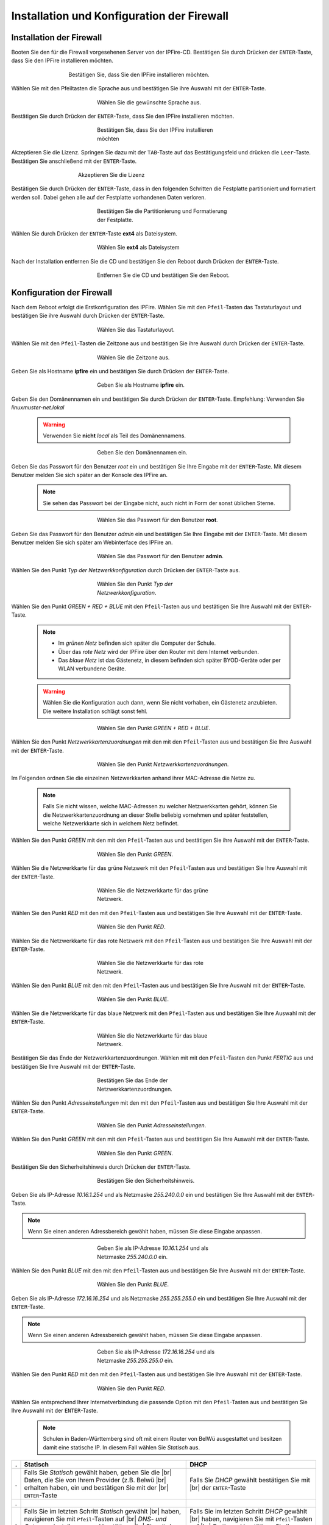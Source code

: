 .. |br| raw:: html

   <br />

.. |br| raw:: latex

   \\

Installation und Konfiguration der Firewall
===========================================

Installation der Firewall
-------------------------

Booten Sie den für die Firewall vorgesehenen Server von der IPFire-CD. Bestätigen Sie durch Drücken der ``ENTER``-Taste, dass Sie den IPFire installieren möchten.

.. figure:: media/firewall/010.png
   :width:  500px
   :align: center
   :alt: Schritt 1 der Installation der Firewall
   :figwidth: 500px

   Bestätigen Sie, dass Sie den IPFire installieren möchten.

Wählen Sie mit den Pfeiltasten die Sprache aus und bestätigen Sie ihre Auswahl mit der ``ENTER``-Taste.

.. figure:: media/firewall/020.png
   :width:  350px
   :align: center
   :alt: Schritt 2 der Installation der Firewall
   :figwidth: 350px

   Wählen Sie die gewünschte Sprache aus.

Bestätigen Sie durch Drücken der ``ENTER``-Taste, dass Sie den IPFire installieren möchten.

.. figure:: media/firewall/030.png
   :width:  350px
   :align: center
   :alt: Schritt 3 der Installation der Firewall
   :figwidth: 350px

   Bestätigen Sie, dass Sie den IPFire installieren möchten

Akzeptieren Sie die Lizenz. Springen Sie dazu mit der ``TAB``-Taste auf das Bestätigungsfeld und drücken die  ``Leer``-Taste. Bestätigen Sie anschließend mit der  ``ENTER``-Taste.

.. figure:: media/firewall/040.png
   :width:  450px
   :align: center
   :alt: Schritt 4 der Installation der Firewall
   :figwidth: 450px

   Akzeptieren Sie die Lizenz

Bestätigen Sie durch Drücken der ``ENTER``-Taste, dass in den folgenden Schritten die Festplatte partitioniert und formatiert werden soll. Dabei gehen alle auf der Festplatte vorhandenen Daten verloren.

.. figure:: media/firewall/050.png
   :width:  350px
   :align: center
   :alt: Schritt 5 der Installation der Firewall
   :figwidth: 350px

   Bestätigen Sie die Partitionierung und Formatierung der Festplatte.

Wählen Sie durch Drücken der ``ENTER``-Taste **ext4** als Dateisystem.

.. figure:: media/firewall/060.png
   :width:  350px
   :align: center
   :alt: Schritt 6 der Installation der Firewall
   :figwidth: 350px

   Wählen Sie **ext4** als Dateisystem

Nach der Installation entfernen Sie die CD und bestätigen Sie den Reboot durch Drücken der ``ENTER``-Taste.

.. figure:: media/firewall/070.png
   :width:  350px
   :align: center
   :alt: Schritt 7 der Installation der Firewall
   :figwidth: 350px

   Entfernen Sie die CD und bestätigen Sie den Reboot.

Konfiguration der Firewall
--------------------------

Nach dem Reboot erfolgt die Erstkonfiguration des IPFire. Wählen Sie mit den ``Pfeil``-Tasten das Tastaturlayout und bestätigen Sie ihre Auswahl durch Drücken der ``ENTER``-Taste.

.. figure:: media/firewall/080.png
   :width:  350px
   :align: center
   :alt: Schritt 1 der Erstkonfiguration der Firewall
   :figwidth: 350px

   Wählen Sie das Tastaturlayout.

Wählen Sie mit den ``Pfeil``-Tasten die Zeitzone aus und bestätigen Sie ihre Auswahl durch Drücken der ``ENTER``-Taste.

.. figure:: media/firewall/090.png
   :width:  350px
   :align: center
   :alt: Schritt 2 der Erstkonfiguration der Firewall
   :figwidth: 350px

   Wählen Sie die Zeitzone aus.

Geben Sie als Hostname **ipfire** ein und bestätigen Sie durch Drücken der ``ENTER``-Taste.

.. figure:: media/firewall/100.png
   :width:  350px
   :align: center
   :alt: Schritt 3 der Erstkonfiguration der Firewall
   :figwidth: 350px

   Geben Sie als Hostname **ipfire** ein.

Geben Sie den Domänennamen ein und bestätigen Sie durch Drücken der ``ENTER``-Taste. Empfehlung: Verwenden Sie `linuxmuster-net.lokal`

  .. warning::
   Verwenden Sie **nicht** `local` als Teil des Domänennamens.

.. figure:: media/firewall/110.png
   :width:  350px
   :align: center
   :alt: Schritt 4 der Erstkonfiguration der Firewall
   :figwidth: 350px

   Geben Sie den Domänennamen ein.

Geben Sie das Passwort für den Benutzer `root` ein und bestätigen Sie Ihre Eingabe mit der ``ENTER``-Taste. Mit diesem Benutzer melden Sie sich später an der Konsole des IPFire an.

  .. note::
   Sie sehen das Passwort bei der Eingabe nicht, auch nicht in Form der sonst üblichen Sterne.


.. figure:: media/firewall/120.png
   :width:  350px
   :align: center
   :alt: Schritt 5 der Erstkonfiguration der Firewall
   :figwidth: 350px

   Wählen Sie das Passwort für den Benutzer **root**.

Geben Sie das Passwort für den Benutzer `admin` ein und bestätigen Sie Ihre Eingabe mit der ``ENTER``-Taste. Mit diesem Benutzer melden Sie sich später am Webinterface des IPFire an.

.. figure:: media/firewall/130.png
   :width:  350px
   :align: center
   :alt: Schritt 6 der Erstkonfiguration der Firewall
   :figwidth: 350px

   Wählen Sie das Passwort für den Benutzer **admin**.

Wählen Sie den Punkt `Typ der Netzwerkkonfiguration` durch Drücken der ``ENTER``-Taste aus.

.. figure:: media/firewall/140.png
   :width:  350px
   :align: center
   :alt: Schritt 7 der Erstkonfiguration der Firewall
   :figwidth: 350px

   Wählen Sie den Punkt `Typ der Netzwerkkonfiguration`.

Wählen Sie den Punkt `GREEN + RED + BLUE` mit den ``Pfeil``-Tasten aus und bestätigen Sie Ihre Auswahl mit der ``ENTER``-Taste.

  .. note::
   - Im `grünen Netz` befinden sich später die Computer der Schule.
   - Über das `rote Netz` wird der IPFire über den Router mit dem Internet verbunden.
   - Das `blaue Netz` ist das Gästenetz, in diesem befinden sich später BYOD-Geräte oder per WLAN verbundene Geräte.

  .. warning::
   Wählen Sie die Konfiguration auch dann, wenn Sie nicht vorhaben, ein Gästenetz anzubieten. Die weitere Installation schlägt sonst fehl.

.. figure:: media/firewall/150.png
   :width:  350px
   :align: center
   :alt: Schritt 8 der Erstkonfiguration der Firewall
   :figwidth: 350px

   Wählen Sie den Punkt `GREEN + RED + BLUE`.

Wählen Sie  den Punkt `Netzwerkkartenzuordnungen` mit den mit den ``Pfeil``-Tasten  aus und bestätigen Sie Ihre Auswahl mit der ``ENTER``-Taste.

.. figure:: media/firewall/160.png
   :width:  350px
   :align: center
   :alt: Schritt 9 der Erstkonfiguration der Firewall
   :figwidth: 350px

   Wählen Sie den Punkt `Netzwerkkartenzuordnungen`.

Im Folgenden ordnen Sie die einzelnen Netzwerkkarten anhand ihrer MAC-Adresse die Netze zu.

  .. note::
   Falls Sie nicht wissen, welche MAC-Adressen zu welcher Netzwerkkarten gehört, können Sie die Netzwerkkartenzuordnung an dieser Stelle beliebig vornehmen und später feststellen, welche Netzwerkkarte sich in welchem Netz befindet.

Wählen Sie den Punkt `GREEN` mit den mit den ``Pfeil``-Tasten  aus und bestätigen Sie ihre Auswahl mit der ``ENTER``-Taste.

.. figure:: media/firewall/170.png
   :width:  350px
   :align: center
   :alt: Schritt 10 der Erstkonfiguration der Firewall
   :figwidth: 350px

   Wählen Sie den Punkt `GREEN`.

Wählen Sie die Netzwerkkarte für das grüne Netzwerk mit den ``Pfeil``-Tasten  aus und bestätigen Sie Ihre Auswahl mit der ``ENTER``-Taste.

.. figure:: media/firewall/180.png
   :width:  350px
   :align: center
   :alt: Schritt 11 der Erstkonfiguration der Firewall
   :figwidth: 350px

   Wählen Sie die Netzwerkkarte für das grüne Netzwerk.

Wählen Sie den Punkt `RED` mit den mit den ``Pfeil``-Tasten  aus und bestätigen Sie Ihre Auswahl mit der ``ENTER``-Taste.

.. figure:: media/firewall/190.png
   :width:  350px
   :align: center
   :alt: Schritt 12 der Erstkonfiguration der Firewall
   :figwidth: 350px

   Wählen Sie den Punkt `RED`.

Wählen Sie die Netzwerkkarte für das rote Netzwerk mit den ``Pfeil``-Tasten  aus und bestätigen Sie Ihre Auswahl mit der ``ENTER``-Taste.

.. figure:: media/firewall/200.png
   :width:  350px
   :align: center
   :alt: Schritt 13 der Erstkonfiguration der Firewall
   :figwidth: 350px

   Wählen Sie die Netzwerkkarte für das rote Netzwerk.

Wählen Sie den Punkt `BLUE` mit den mit den ``Pfeil``-Tasten  aus und bestätigen Sie Ihre Auswahl mit der ``ENTER``-Taste.

.. figure:: media/firewall/210.png
   :width:  350px
   :align: center
   :alt: Schritt 14 der Erstkonfiguration der Firewall
   :figwidth: 350px

   Wählen Sie den Punkt `BLUE`.

Wählen Sie die Netzwerkkarte für das blaue Netzwerk mit den ``Pfeil``-Tasten  aus und bestätigen Sie Ihre Auswahl mit der ``ENTER``-Taste.

.. figure:: media/firewall/220.png
   :width:  350px
   :align: center
   :alt: Schritt 15 der Erstkonfiguration der Firewall
   :figwidth: 350px

   Wählen Sie die Netzwerkkarte für das blaue Netzwerk.

Bestätigen Sie das Ende der Netzwerkkartenzuordnungen. Wählen mit mit den ``Pfeil``-Tasten den Punkt `FERTIG` aus und bestätigen Sie Ihre Auswahl mit der ``ENTER``-Taste.

.. figure:: media/firewall/230.png
   :width:  350px
   :align: center
   :alt: Schritt 16 der Erstkonfiguration der Firewall
   :figwidth: 350px

   Bestätigen Sie das Ende der Netzwerkkartenzuordnungen.

Wählen Sie  den Punkt `Adresseinstellungen` mit den mit den ``Pfeil``-Tasten  aus und bestätigen Sie Ihre Auswahl mit der ``ENTER``-Taste.

.. figure:: media/firewall/240.png
   :width:  350px
   :align: center
   :alt: Schritt 17 der Erstkonfiguration der Firewall
   :figwidth: 350px

   Wählen Sie den Punkt `Adresseinstellungen`.

Wählen Sie  den Punkt `GREEN` mit den mit den ``Pfeil``-Tasten  aus und bestätigen Sie Ihre Auswahl mit der ``ENTER``-Taste.

.. figure:: media/firewall/250.png
   :width:  350px
   :align: center
   :alt: Schritt 18 der Erstkonfiguration der Firewall
   :figwidth: 350px

   Wählen Sie den Punkt `GREEN`.

Bestätigen Sie den Sicherheitshinweis durch Drücken der ``ENTER``-Taste.

.. figure:: media/firewall/260.png
   :width:  350px
   :align: center
   :alt: Schritt 19 der Erstkonfiguration der Firewall
   :figwidth: 350px

   Bestätigen Sie den Sicherheitshinweis.

Geben Sie als IP-Adresse `10.16.1.254` und als Netzmaske `255.240.0.0` ein und bestätigen Sie Ihre Auswahl mit der ``ENTER``-Taste.

.. note::
  Wenn Sie einen anderen Adressbereich gewählt haben, müssen Sie diese Eingabe anpassen.

.. figure:: media/firewall/270.png
   :width:  350px
   :align: center
   :alt: Schritt 19 der Erstkonfiguration der Firewall
   :figwidth: 350px

   Geben Sie als IP-Adresse `10.16.1.254` und als Netzmaske `255.240.0.0` ein.

Wählen Sie  den Punkt `BLUE` mit den mit den ``Pfeil``-Tasten  aus und bestätigen Sie Ihre Auswahl mit der ``ENTER``-Taste.

.. figure:: media/firewall/280.png
   :width:  350px
   :align: center
   :alt: Schritt 18 der Erstkonfiguration der Firewall
   :figwidth: 350px

   Wählen Sie den Punkt `BLUE`.

Geben Sie als IP-Adresse `172.16.16.254` und als Netzmaske `255.255.255.0` ein und bestätigen Sie Ihre Auswahl mit der ``ENTER``-Taste.

.. note::
  Wenn Sie einen anderen Adressbereich gewählt haben, müssen Sie diese Eingabe anpassen.

.. figure:: media/firewall/290.png
   :width:  350px
   :align: center
   :alt: Schritt 19 der Erstkonfiguration der Firewall
   :figwidth: 350px

   Geben Sie als IP-Adresse `172.16.16.254` und als Netzmaske `255.255.255.0` ein.

Wählen Sie den Punkt `RED` mit den mit den ``Pfeil``-Tasten  aus und bestätigen Sie Ihre Auswahl mit der ``ENTER``-Taste.

.. figure:: media/firewall/300.png
   :width:  350px
   :align: center
   :alt: Schritt 20 der Erstkonfiguration der Firewall
   :figwidth: 350px

   Wählen Sie den Punkt `RED`.

Wählen Sie entsprechend Ihrer Internetverbindung die passende Option mit den ``Pfeil``-Tasten  aus und bestätigen Sie Ihre Auswahl mit der ``ENTER``-Taste.

  .. note::
   Schulen in Baden-Württemberg sind oft mit einem Router von BelWü ausgestattet und besitzen damit eine statische IP. In diesem Fall wählen Sie `Statisch` aus.

.. |STAT1| image:: media/firewall/310.png
   :width:  290px
   :align: middle
   :alt: Schritt 21a der Erstkonfiguration der Firewall

.. |STAT2| image:: media/firewall/340.png
   :width:  290px
   :align: middle
   :alt: Schritt 22a der Erstkonfiguration der Firewall

.. |STAT3| image:: media/firewall/350.png
   :width:  290px
   :align: middle
   :alt: Schritt 23a der Erstkonfiguration der Firewall

.. |DHCP1| image:: media/firewall/320.png
   :width:  290px
   :align: middle
   :alt: Schritt 21b der Erstkonfiguration der Firewall

.. |DHCP2| image:: media/firewall/330.png
   :width:  290px
   :align: middle
   :alt: Schritt 22b der Erstkonfiguration der Firewall


=  =======================================================  ========================================================
.  Statisch                                                 DHCP
=  =======================================================  ========================================================
.  Falls Sie `Statisch` gewählt haben, geben Sie die |br|   Falls Sie `DHCP` gewählt bestätigen Sie mit |br|
   Daten, die Sie von Ihrem Provider (z.B. Belwü |br|       der ``ENTER``-Taste
   erhalten haben, ein und bestätigen Sie mit der |br|
   ``ENTER``-Taste
.  |STAT1|                                                  |DHCP1|
.  Falls Sie im letzten Schritt `Statisch` gewählt  |br|    Falls Sie im letzten Schritt `DHCP` gewählt  |br|
   haben, navigieren Sie mit ``Pfeil``-Tasten auf |br|      haben, navigieren Sie mit ``Pfeil``-Tasten auf |br|
   `DNS- und Gatewayeinstellungen` und bestätigen |br|      `Fertig` und bestätigen Sie Ihre Auswahl mit der |br|
   Sie mit der ``ENTER`` -Taste.                            ``ENTER`` -Taste.
.  |STAT2|                                                  |DHCP2|
.  Geben Sie nun Ihren `primären` und `sekundären` |br|     Fahren Sie bitte nach der Tabelle fort.
   DNS sowie das Standard-Gateway ein und |br|
   bestätigen Sie Ihre Eingabe mit der ``ENTER``- |br|
   Taste.
.  |STAT3|
.  Navigieren Sie mit ``Pfeil``-Tasten auf `Fertig` |br|
   und bestätigen Sie Ihre Auswahl mit der ``ENTER``- |br|
   Taste.
.  |DHCP2|
=  =======================================================  ========================================================

Aktivieren Sie **nicht** den DHCP-Dienst für das grüne Netzwerk, diese Funktionalität übernimmt der der linuxmuster.net-Server selbst. Navigieren Sie mit den ``Pfeil``-Tasten auf die Schaltfläche `OK` und bestätigen Sie Ihre Auswahl mit der ``ENTER``-Taste.

.. figure:: media/firewall/360.png
   :width:  350px
   :align: center
   :alt: Schritt 24 der Erstkonfiguration der Firewall
   :figwidth: 350px

   Aktivieren Sie **nicht** den DHCP-Dienst.

Bestätigen Sie das Ende des Setups mit der `ENTER`-Taste.

.. figure:: media/firewall/370.png
   :width:  350px
   :align: center
   :alt: Schritt 25 der Erstkonfiguration der Firewall
   :figwidth: 350px

   Bestätigen Sie das Ende des Setups.


Zuordnen der Netze zu den Netzwerkkarten
-----------------------------------------
Falls Sie während des Setup nicht sicher waren, welche Netzwerkkarte sich in welchem Netz befindet erfolgt nun die Zuordnung. Anderenfalls fahren Sie bitte mit dem :ref:`ssh-config-label` fort.

Zuordnen der Netzwerkkarte zum grünen Netz
``````````````````````````````````````````
Verbinden Sie eine der drei Netzwerkkarten mit einem Switch. Im Folgenden wird geprüft, ob diese Netzwetzwerkkarte dem grünen Netz zugeordnet ist. Verbinden Sie als nächstes einen Computer Ihrer Wahl mit diesem Switch und geben Sie dem Computer eine feste IP. Sie benötigen dazu folgende Daten:

.. note::
  Wenn Sie einen anderen Adressbereich gewählt haben, müssen Sie diese Eingabe anpassen.

* IP: `10.16.1.2`
* Netzmaske: `255.240.0.0`
* Gateway: `10.16.1.254`

.. note::
     An diesen Switch dürfen während des Testens keine weiteren Geräte angeschlossen sein.

Pingen Sie nun auf die IP `10.16.1.254`. Erhalten Sie eine Antwort befindet sich diese Netzwerkkarte im grünen Netz. Fahren Sie in diesem Fall mit der :ref:`red-network` fort.

Erhalten Sie keine Antwort, ziehen Sie das Kabel aus der 1. Netzwerkkarte des IPFires ab und stecken Sie es in die zweite.
Pingen Sie erneut auf die IP `10.16.1.254`. Erhalten Sie eine Antwort befindet sich diese Netzwerkkarte im grünen Netz. Fahren Sie in diesem Fall mit :ref:`red-network` fort.

Erhalten Sie keine Antwort, ziehen Sie das Kabel aus der 2. Netzwerkkarte ab und stecken Sie es in die dritte. |br|
Testen Sie dies sicherheitshalber, indem Sie erneut auf die IP `10.16.1.254` pingen. Sie erhalten nun eine Antwort.

.. _red-network:

Zuordnen der Netzwerkkarte zum roten Netz
`````````````````````````````````````````
Melden Sie sich mit dem Benutzer `root` und dem von Ihnen gewählten Passwort an der Konsole des IPFire an.

.. code-block:: console

  ipfire login: root
  Password:

.. note::
   Sie sehen das Passwort bei der Eingabe nicht, auch nicht in Form der sonst üblichen Sterne.

Verbinden Sie nun eine der beiden noch nicht angeschlossenen Netzwerkkarten mit Ihrem Router. Starten Sie danach das Netzwerk neu.

.. code-block:: console

  [root@ipfire ~]:# /etc/init.d/network restart

Bringen Sie danach die Paketlisten auf den neuesten Stand, um die Verbindung zum Internet zur Prüfen.

.. code-block:: console

  [root@ipfire ~]:# pakfire update

Wird der Befehl ohne Rückmeldung ausgeführt, befindet sich die Netzwerkkarte im roten Netz (und somit die dritte noch nicht verkabelte im blauen Netz, die belassen sie auch vorerst so). Fahren Sie mit dem :ref:`ssh-config-label` fort. |br|
Gibt der Befehl

.. code-block:: console

  [root@ipfire ~]:# pakfire update
  PAKFIRE ERROR: You need to be online to run pakfire!

zurück befindet sich die Netzwerkkarte im blauen Netz. |br|
Verbinden Sie in diesem Fall die verbleibende dritte Netzwerkkarte mit Ihrem Router und führen danach den Befehl

.. code-block:: console

  [root@ipfire ~]:# /etc/init.d/network restart

erneut aus. |br|
Die „blaue Netzwerkkarte“ bleibt vorerst unverkabelt.

.. _ssh-config-label:

Anpassen der SSH-Konfiguration
------------------------------
Damit der linuxmuster.net-Server bei der Installation auf den IPFire zugreifen kann, muss der SSH-Server aktiviert werden. Die ist auf zwei alternativen Wegen möglich: auf der :ref:`Konsole <ssh-config-console-label>` des IPFire oder im :ref:`Webinterface <ssh-config-webinterface-label>` des IPFire. Beide Wege sind gleichwertig.

.. _ssh-config-webinterface-label:

Konfiguration über das Webinterface
```````````````````````````````````
Öffnen Sie in dem an den Switch angeschlossenen Computer einen Browser und rufen die Adresse https://10.16.1.254:444 auf. Akzeptieren Sie den Sicherheitshinweis, in dem Sie zunächst auf ``Ich kenne das Risiko`` klicken.

.. note::
  Je nach Browser könne die folgenden Bilder variieren. Hier wurde der Firefox verwendet.

.. figure:: media/firewall/450.png
   :width:  350px
   :align: center
   :alt: Schritt 26 der Erstkonfiguration der Firewall
   :figwidth: 350px

   Rufen Sie die Adresse `https://10.16.1.254:444 <https://10.16.1.254:444>`_ auf und akzeptieren Sie den Sicherheitshinweis.

Klicken Sie auf ``Ausnahme hinzufügen``.

.. figure:: media/firewall/460.png
   :width:  350px
   :align: center
   :alt: Schritt 27 der Erstkonfiguration der Firewall
   :figwidth: 350px

   Klicken Sie auf ``Ausnahme hinzufügen``.

Klicken Sie auf ``Sicherheits-Ausnahme bestätigen``.

.. figure:: media/firewall/470.png
   :width:  350px
   :align: center
   :alt: Schritt 27 der Erstkonfiguration der Firewall
   :figwidth: 350px

   Klicken Sie auf ``Sicherheits-Ausnahme bestätigen``

Melden Sie sich mit dem Benutzer `admin` und dem von Ihnen gewählten Passwort an.

.. figure:: media/firewall/480.png
   :width:  350px
   :align: center
   :alt: Schritt 28 der Erstkonfiguration der Firewall
   :figwidth: 350px

   Geben Sie Ihre Anmeldedaten ein.

Klicken Sie unter ``System`` auf ``SSH-Zugriff``.

.. figure:: media/firewall/490.png
   :width:  550px
   :align: center
   :alt: Schritt 29 der Erstkonfiguration der Firewall
   :figwidth: 550px

   Klicken Sie unter ``System`` auf ``SSH-Zugriff``.

Setzen Sie zusätzlich Haken bei

 - SSH-Zugriff
 - Authentifizierung auf Basis öffentlicher Schlüssel zulassen

und bestätigen Sie Ihre Auswahl durch Klicken auf die Schaltfläche ``Speichern``.

 .. figure:: media/firewall/500.png
   :width:  550px
   :align: center
   :alt: Schritt 30 der Erstkonfiguration der Firewall
   :figwidth: 550px

   Erlauben sie den SSH-Zugriff sowie die Authentifizierung auf Basis öffentlicher Schlüssel

.. note::
  Werden in der Weboberfläche des IPFire Aktualisierungen gemeldet, spielen Sie diese bitte **nicht** ein. Nutzen Sie stattdessen nach der Installation des linuxmuster.net-Servers den Befehl ``linuxmuster-ipfire --upgrade``. So ist sichergestellt, dass die Version des IPFires mit der Version des linuxmuster.net-Servers kompatibel sind. Siehe dazu auch :doc:`Aktualisierung der Firewall IPFire <../../howtos/keep-lmn-uptodate/2-update-ipfire/>`

Fahren Sie nun mit der :ref:`Konfiguration des Proxys <proxy-config-label>` fort.


..
   review t.kuechel


.. _ssh-config-console-label:

Konfiguration über die Konsole
```````````````````````````````
Melden Sie sich an der Konsole mit dem Benutzer ``root`` und dem von Ihnen vergebenen Passwort an.
Bearbeiten Sie die Datei ``/var/ipfire/remote/settings`` mit dem Editor ``vi``, sodass diese den folgenden Inhalt hat. Die letzte Zeile muss nicht angepasst werden.

.. code::

    ENABLE_SSH_KEYS=on
    ENABLE_SSH_PROTOCOLL1=off
    ENABLE_SSH_PASSWORDS=on
    ENABLE_SSH_PORTFW=off
    ENABLE_SSH=on
    __CGI__=CGI=HASH(0x840b7a0)


Außerdem legt man mit den Befehlen

.. code::

   [root@ipfire ~]:# touch /var/ipfire/remote/enablessh
   [root@ipfire ~]:# chown nobody:nobody /var/ipfire/remote/enablessh

die Datei ``enablessh`` an, damit der SSH-Dienst gestartet werden kann. Der Befehl

.. code::

   [root@ipfire ~]:# /etc/rc.d/init.d/sshd restart

startet den Dienst schließlich, was auf der Konsole mit einem [OK] quittiert wird.

.. figure:: media/firewall/510.png
   :width:  550px
   :align: center
   :alt: Schritt 31 der Erstkonfiguration der Firewall
   :figwidth: 550px

   Starten Sie den SSH-Dienst neu.

Fahren Sie nun mit der :ref:`Konfiguration des Proxys <proxy-config-label>` fort.

.. _proxy-config-label:

Proxy-Zugriff für den Server aktivieren
----------------------------------------
Der linuxmuster.net-Server darf uneingeschränkt auf das Internet zugreifen. Hierzu muss der Webproxy konfiguriert werden, es gibt wieder zwei gleichwertige Alternativen: :ref:`Webinterface <proxy-config-webinterface-label>` oder :ref:`Konsole <proxy-config-console-label>`.

.. _proxy-config-webinterface-label:

Konfiguration über das Webinterface
````````````````````````````````````
Öffnen Sie in dem an den Switch angeschlossenen Computer einen Browser und rufen die Adresse `https://10.16.1.254:444` auf. Akzeptieren Sie den Sicherheitshinweis, in dem Sie zunächst auf ``Ich kenne das Risiko`` klicken.

.. note::
  Je nach Browser könne die folgenden Bilder variieren. Hier wurde der Firefox verwendet.

.. figure:: media/firewall/450.png
   :width:  350px
   :align: center
   :alt: Schritt 26 der Erstkonfiguration der Firewall
   :figwidth: 350px

   Rufen Sie die Adresse `https://10.16.1.254:444` auf und akzeptieren Sie den Sicherheitshinweis.

Klicken Sie auf ``Ausnahme hinzufügen``.

.. figure:: media/firewall/460.png
   :width:  350px
   :align: center
   :alt: Schritt 27 der Erstkonfiguration der Firewall
   :figwidth: 350px

   Klicken Sie auf ``Ausnahme hinzufügen``.

Klicken Sie auf ``Sicherheits-Ausnahme bestätigen``.

.. figure:: media/firewall/470.png
   :width:  350px
   :align: center
   :alt: Schritt 27 der Erstkonfiguration der Firewall
   :figwidth: 350px

   Klicken Sie auf ``Sicherheits-Ausnahme bestätigen``

Melden Sie sich mit dem Benutzer `admin` und dem von Ihnen gewählten Passwort an.

.. figure:: media/firewall/480.png
   :width:  350px
   :align: center
   :alt: Schritt 28 der Erstkonfiguration der Firewall
   :figwidth: 350px

   Geben Sie Ihre Anmeldedaten ein.

Klicken Sie unter ``Netzwerk`` auf ``Web-Proxy``.

.. figure:: media/firewall/520.png
   :width:  350px
   :align: center
   :alt: Schritt 28 der Erstkonfiguration der Firewall
   :figwidth: 350px

   Klicken Sie unter ``Netzwerk`` auf ``Web-Proxy``.

Tragen Sie im Abschnitt Netzwerkbasierte Zugriffskontrolle im Eingabefeld unterhalb von ``Uneingeschränkte IP-Adressen (eine pro Zeile)``: die IP-Adresse des Servers also ``10.16.1.1`` ein. Betätigen Sie danach die Schaltfläche Speichern und Neustart auf der Seite unten.

.. figure:: media/firewall/530.png
   :width:  350px
   :align: center
   :alt: Schritt 28 der Erstkonfiguration der Firewall
   :figwidth: 350px

   Gestatten Sie dem Server uneingeschränkten Zugriff auf das Internet.

.. note::
  Werden in der Weboberfläche des IPFire Aktualisierungen gemeldet, spielen Sie diese bitte **nicht** ein. Nutzen Sie stattdessen nach der Installation des linuxmuster.net-Servers den Befehl ``linuxmuster-ipfire --upgrade``. So ist sichergestellt, dass die Version des IPFires mit der Version des linuxmuster.net-Server kompatibel sind. Siehe dazu auch :doc:`Aktualisierung der Firewall IPFire <../../howtos/keep-lmn-uptodate/2-update-ipfire/>`

Fahren Sie nun mit der :ref:`Installation des Servers <server-install-label>` fort.

.. _proxy-config-console-label:

Konfiguration über die Konsole
```````````````````````````````
Zunächst wird ein neuer Ordner ``acls`` angelegt und dessen recht angepasst.

.. code::

    [root@ipfire ~]:# mkdir /var/ipfire/proxy/advanced/acls
    [root@ipfire ~]:# chown nobody:nobody /var/ipfire/proxy/advanced/acls

In diesem Ordner wird die Datei ``src_unrestricted_ip.acl`` erzeugt und ihre Rechte angepasst.

.. code::

    [root@ipfire ~]:# touch /var/ipfire/proxy/advanced/acls/src_unrestricted_ip.acl
    [root@ipfire ~]:# chown nobody:nobody /var/ipfire/proxy/advanced/acls/src_unrestricted_ip.acl

In die erstellte Datei mit dem Editor ``vi`` die IP des Servers eingetragen.

.. note::
  Wenn Sie einen anderen Adressbereich gewählt haben, müssen Sie diese Eingabe anpassen.

.. code::

    10.16.1.1

Abschließend wird Webproxy-Dienst neu gestartet.

.. code::

    [root@ipfire ~]:# /etc/rc.d/init.d/squid restart

Bei Erfolg wieder keinerlei Ausgabe erzeugt.

.. note::
  Werden in der Weboberfläche des IPFire Aktualisierungen gemeldet, spielen Sie diese bitte **nicht** ein. Nutzen Sie stattdessen nach der Installation des linuxmuster.net-Servers den Befehl ``linuxmuster-ipfire --upgrade``. So ist sichergestellt, dass die Version des IPFires mit der Version des linuxmuster.net-Server kompatibel sind. Siehe dazu auch :doc:`Aktualisierung der Firewall IPFire <../../howtos/keep-lmn-uptodate/2-update-ipfire/>`

Fahren Sie nun mit der :ref:`Installation des Servers <server-install-label>` fort.